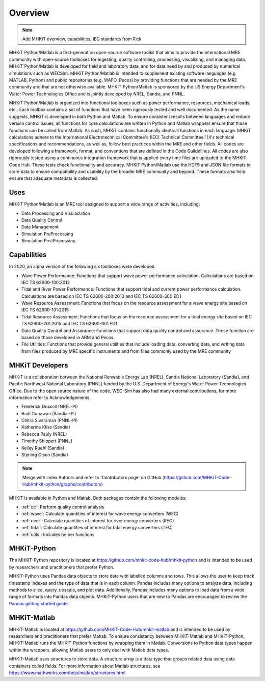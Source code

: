 .. _overview:

Overview
========

.. Note:: 
   Add MHKiT overview, capabilities, IEC standards from Rick
   
MHKiT Python/Matlab is a first-generation open-source software toolkit that aims to provide the international MRE community with open-source toolboxes for ingesting, quality controlling, processing, visualizing, and managing data. MHKiT Python/Matlab is developed for field and laboratory data, and for data need by and produced by numerical simulations such as WECSim. MHKiT Python/Matlab is intended to supplement existing software languages (e.g MATLAB, Python) and public repositories (e.g. WAFO, Pecos) by providing functions that are needed by the MRE community and that are not otherwise available. MHKiT Python/Matlab is sponsored by the US Energy Department's Water Power Technologies Office and is jointly developed by NREL, Sandia, and PNNL. 

MHKiT Python/Matlab is organized into functional toolboxes such as power performance, resources, mechanical loads, etc..  Each toolbox contains a set of functions that have been rigorously tested and well documented. As the name suggests, MHKiT is developed in both Python and Matlab. To ensure consistent results between languages and reduce version control issues, all functions for core calculations are written in Python and Matlab wrappers ensure that those functions can be called from Matlab. As such, MHKiT contains functionally identical functions in each language. MHKiT calculations adhere to the International Electrotechnical Committee's (IEC) Technical Committee 114's technical specifications and recommendations, as well as, follow best practices within the MRE and other fields. All codes are developed following a framework, format, and conventions that are defined in the Code Guildelines. All codes are also rigorously tested using a continuous integration framework that is applied every time files are uploaded to the MHKiT Code Hub. These tests check functionality and accuracy. MHKiT Python/Matlab use the HDF5 and JSON file formats to store data to ensure compatibility and usability by the broader MRE community and beyond. These formats also help ensure that adequate metadata is collected.


Uses
---------   
MHKiT Python/Matlab is an MRE tool designed to support a wide range of activities, including:

* Data Processing and  Visulaization
* Data Quality Control
* Data Management
* Simulation PreProcessing
* Simulation PostProcessing

Capabilities
------------------
In 2020, an alpha version of the following six toolboxes were developed:

- Wave Power Performance: Functions that support wave power performance calculation. Calculations are based on IEC TS 62600-100:2012
- Tidal and River Power Performance: Functions that support tidal and current power performance calculation. Calculations are based on IEC TS 62600-200:2013 and IEC TS 62600-300 ED1
- Wave Resource Assessment: Functions that focus on the resource assessment for a wave energy site based on IEC TS 62600-101:2015
- Tidal Resource Assessment: Functions that focus on the resource assessment for a tidal energy site based on IEC TS 62600-201:2015 and IEC TS 62600-301 ED1
- Data Quality Control and Assurance: Functions that support data quality control and assurance. These function are based on those developed in ARM and Pecos.
- File Utilities: Functions that provide general utilities that include loading data, converting data, and writing data from files produced by MRE specific instruments and from files commonly used by the MRE community


MHKiT Developers
---------------------------
MHKiT is a collaboration between the National Renwable Energy Lab (NREL), Sandia National Laboratory (Sandia), and Pacific Northwest National Laboratory 
(PNNL) funded by the U.S. Department of Energy's Water Power Technologies Office. Due to the open source nature of the code, WEC-Sim has also had many 
external contributions, for more information refer to Acknowledgements.

- Frederick Driscoll (NREL-PI)
- Budi Gunawan (Sandia -PI)
- Chitra Sivaraman (PNNL-PI)
- Katherine Klise (Sandia)
- Rebecca Pauly (NREL)
- Timothy Shippert (PNNL)
- Kelley Ruehl (Sandia)
- Sterling Olson (Sandia)

.. Note:: 
   Merge with index Authors and refer to 'Contributors page' on GitHub (https://github.com/MHKiT-Code-Hub/mhkit-python/graphs/contributors)

   
MHKiT is available in Python and Matlab. Both packages contain the following modules:

* :ref:`qc`: Perform quality control analysis
* :ref:`wave`: Calculate quantities of interest for wave energy converters (WEC)
* :ref:`river`: Calculate quantities of interest for river energy converters (REC)
* :ref:`tidal`: Calculate quantities of interest for tidal energy converters (TEC)
* :ref:`utils`: Includes helper functions

MHKiT-Python
---------------
The MHKiT-Python repository is located at https://github.com/mhkit-code-hub/mhkit-python and 
is intended to be used by researchers and practitioners that prefer Python.

MHKiT-Python uses Pandas data objects to store data with labelled columns and rows.
This allows the user to keep track timestamp indexes and the type of data that is in each column.
Pandas includes many options to analyze data, including methods to slice, query, upscale, and plot data.
Additionally, Pandas includes many options to load data from a wide range of formats into Pandas data objects.
MHKiT-Python users that are new to Pandas are encouraged to review the 
`Pandas getting started guide <https://pandas.pydata.org/pandas-docs/stable/getting_started/index.html>`_.

MHKiT-Matlab
--------------
MHKiT-Matlab is located at https://github.com/MHKiT-Code-Hub/mhkit-matlab and 
is intended to be used by researchers and practitioners that prefer Matlab. To ensure consistancy between MHKiT-Matlab and MHKiT-Python,
MHKiT-Matlab runs the MHKiT-Python functions by wrapping them in Matlab. Conversions to Python data types happen within the wrappers, 
allowing Matlab users to only deal with Matlab data types. 

MHKiT-Matlab uses structures to store data. A structure array is a data type that groups related data using data containers called fields.
For more information about Matlab structures, see  https://www.mathworks.com/help/matlab/structures.html. 
